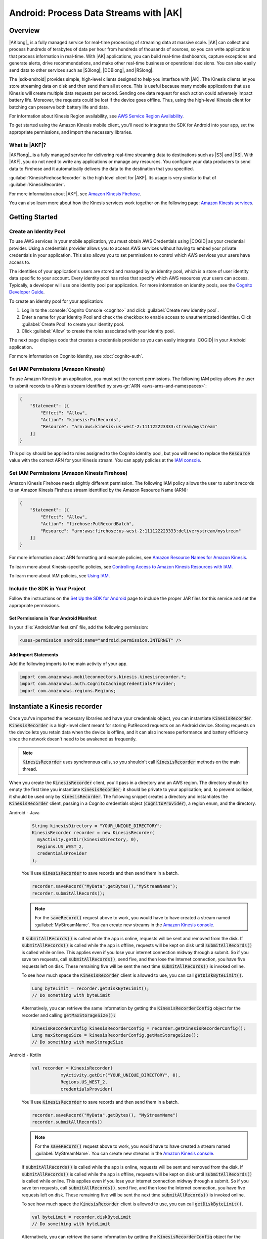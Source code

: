 .. Copyright 2010-2018 Amazon.com, Inc. or its affiliates. All Rights Reserved.

   This work is licensed under a Creative Commons Attribution-NonCommercial-ShareAlike 4.0
   International License (the "License"). You may not use this file except in compliance with the
   License. A copy of the License is located at http://creativecommons.org/licenses/by-nc-sa/4.0/.

   This file is distributed on an "AS IS" BASIS, WITHOUT WARRANTIES OR CONDITIONS OF ANY KIND,
   either express or implied. See the License for the specific language governing permissions and
   limitations under the License.

.. highlight:: java

.. _how-to-android-kinesis-data-stream:

#######################################
Android: Process Data Streams with |AK|
#######################################

Overview
========

|AKlong|_ is a fully managed service for real-time processing of streaming data at massive scale.
|AK| can collect and process hundreds of terabytes of data per hour from hundreds of thousands of
sources, so you can write applications that process information in real-time. With |AK|
applications, you can build real-time dashboards, capture exceptions and generate alerts, drive
recommendations, and make other real-time business or operational decisions. You can also easily
send data to other services such as |S3long|, |DDBlong|, and |RSlong|.

The |sdk-android| provides simple, high-level clients designed to help you interface with |AK|. The
Kinesis clients let you store streaming data on disk and then send them all at once.  This is useful
because many mobile applications that use Kinesis will create multiple data requests per second.
Sending one data request for each action could adversely impact battery life. Moreover, the requests
could be lost if the device goes offline. Thus, using the high-level Kinesis client for batching can
preserve both battery life and data.

For information about Kinesis Region availability, see  `AWS Service Region Availability
<http://aws.amazon.com/about-aws/global-infrastructure/regional-product-services/>`__.

To get started using the Amazon Kinesis mobile client, you'll need to integrate the SDK for Android
into your app, set the appropriate permissions, and import the necessary libraries.


What is |AKF|?
--------------

|AKFlong|_ is a fully managed service for delivering real-time streaming data to destinations such
as |S3| and |RS|. With |AKF|, you do not need to write any applications or manage any resources. You
configure your data producers to send data to Firehose and it automatically delivers the data to the
destination that you specified.

:guilabel:`KinesisFirehoseRecorder` is the high level client for |AKF|. Its usage is very similar to
that of :guilabel:`KinesisRecorder`.

For more information about |AKF|, see `Amazon Kinesis Firehose
<http://docs.aws.amazon.com/firehose/latest/dev/what-is-this-service.html>`__.

You can also learn more about how the Kinesis services work together on the following page: `Amazon
Kinesis services <http://aws.amazon.com/kinesis/>`__.

.. _kinesis-getting-started:

Getting Started
===============

Create an Identity Pool
-----------------------

To use AWS services in your mobile application, you must obtain AWS Credentials using |COGID| as
your credential provider. Using a credentials provider allows you to access AWS services without
having to embed your private credentials in your application. This also allows you to set
permissions to control which AWS services your users have access to.

The identities of your application's users are stored and managed by an identity pool, which is a
store of user identity data specific to your account. Every identity pool has roles that specify
which AWS resources your users can access. Typically, a developer will use one identity pool per
application. For more information on identity pools, see the `Cognito Developer Guide
<http://docs.aws.amazon.com/cognito/devguide/identity/identity-pools/>`__.

To create an identity pool for your application:

#. Log in to the :console:`Cognito Console <cognito>` and click :guilabel:`Create new identity
   pool`.

#. Enter a name for your Identity Pool and check the checkbox to enable access to unauthenticated
   identities. Click :guilabel:`Create Pool` to create your identity pool.

#. Click :guilabel:`Allow` to create the roles associated with your identity pool.

The next page displays code that creates a credentials provider so you can easily integrate |COGID|
in your Android application.

For more information on Cognito Identity, see :doc:`cognito-auth`.


Set IAM Permissions (Amazon Kinesis)
------------------------------------

To use Amazon Kinesis in an application, you must set the correct permissions. The following IAM
policy allows the user to submit records to a Kinesis stream identified by :aws-gr:`ARN
<aws-arns-and-namespaces>`:

.. code-block:: json

    {
        "Statement": [{
            "Effect": "Allow",
            "Action": "kinesis:PutRecords",
            "Resource": "arn:aws:kinesis:us-west-2:111122223333:stream/mystream"
        }]
    }

This policy should be applied to roles assigned to the Cognito identity pool, but you will need to
replace the :code:`Resource` value with the correct ARN for your Kinesis stream. You can apply
policies at the `IAM console <https://console.aws.amazon.com/iam/>`__.


Set IAM Permissions (Amazon Kinesis Firehose)
---------------------------------------------

Amazon Kinesis Firehose needs slightly different permission. The following IAM policy allows the
user to submit records to an Amazon Kinesis Firehose stream identified by the Amazon Resource Name
(ARN):

.. code-block:: json

    {
        "Statement": [{
            "Effect": "Allow",
            "Action": "firehose:PutRecordBatch",
            "Resource": "arn:aws:firehose:us-west-2:111122223333:deliverystream/mystream"
        }]
    }

For more information about ARN formatting and example policies, see `Amazon Resource Names for
Amazon Kinesis
<http://docs.aws.amazon.com/kinesis/latest/dev/kinesis-using-iam.html#kinesis-using-iam-arn-format>`__.

To learn more about Kinesis-specific policies, see
`Controlling Access to Amazon Kinesis Resources with IAM
<http://docs.aws.amazon.com/kinesis/latest/dev/kinesis-using-iam.html>`__.

To learn more about IAM policies, see `Using IAM
<http://docs.aws.amazon.com/IAM/latest/UserGuide/IAM_Introduction.html>`__.

Include the SDK in Your Project
-------------------------------

Follow the instructions on the `Set Up the SDK for Android
<http://docs.aws.amazon.com/mobile/sdkforandroid/developerguide/setup.html>`__ page to include the
proper JAR files for this service and set the appropriate permissions.

Set Permissions in Your Android Manifest
~~~~~~~~~~~~~~~~~~~~~~~~~~~~~~~~~~~~~~~~

In your :file:`AndroidManifest.xml` file, add the following permission:

.. code-block:: java

    <uses-permission android:name="android.permission.INTERNET" />

Add Import Statements
~~~~~~~~~~~~~~~~~~~~~

Add the following imports to the main activity of your app.

.. code-block:: java

    import com.amazonaws.mobileconnectors.kinesis.kinesisrecorder.*;
    import com.amazonaws.auth.CognitoCachingCredentialsProvider;
    import com.amazonaws.regions.Regions;

Instantiate a Kinesis recorder
==============================

Once you've imported the necessary libraries and have your credentials object, you can instantiate :code:`KinesisRecorder`. :code:`KinesisRecorder` is a high-level client meant for storing PutRecord requests on an Android device. Storing requests on the device lets you retain data when the device is offline, and it can also increase performance and battery efficiency since the network doesn't need to be awakened as frequently.

.. note:: :code:`KinesisRecorder` uses synchronous calls, so you shouldn't call :code:`KinesisRecorder` methods on the main thread.

When you create the :code:`KinesisRecorder` client, you'll pass in a directory and an AWS region. The directory should be empty the first time you instantiate :code:`KinesisRecorder`; it should be private to your application; and, to prevent collision, it should be used only by :code:`KinesisRecorder`.  The following snippet creates a directory and instantiates the :code:`KinesisRecorder` client, passing in a Cognito credentials object (:code:`cognitoProvider`), a region enum, and the directory.

.. container:: option

   Android - Java
      .. code-block:: java

         String kinesisDirectory = "YOUR_UNIQUE_DIRECTORY";
         KinesisRecorder recorder = new KinesisRecorder(
           myActivity.getDir(kinesisDirectory, 0),
           Regions.US_WEST_2,
           credentialsProvider
         );

      You'll use :code:`KinesisRecorder` to save records and then send them in a batch.

      .. code-block:: java

         recorder.saveRecord("MyData".getBytes(),"MyStreamName");
         recorder.submitAllRecords();

      .. note:: For the :code:`saveRecord()` request above to work, you would have to have created a stream named :guilabel:`MyStreamName`. You can create new streams in the `Amazon Kinesis console <https://console.aws.amazon.com/kinesis>`__.

      If :code:`submitAllRecords()` is called while the app is online, requests will be sent and removed from the disk. If :code:`submitAllRecords()` is called while the app is offline, requests will be kept on disk until :code:`submitAllRecords()` is called while online. This applies even if you lose your internet connection midway through a submit. So if you save ten requests, call :code:`submitAllRecords()`, send five, and then lose the Internet connection, you have five requests left on disk. These remaining five will be sent the next time :code:`submitAllRecords()` is invoked online.

      To see how much space the :code:`KinesisRecorder` client is allowed to use, you can call :code:`getDiskByteLimit()`.

      .. code-block:: java

         Long byteLimit = recorder.getDiskByteLimit();
         // Do something with byteLimit

      Alternatively, you can retrieve the same information by getting the :code:`KinesisRecorderConfig` object for the recorder and calling :code:`getMaxStorageSize():`

      .. code-block:: java

         KinesisRecorderConfig kinesisRecorderConfig = recorder.getKinesisRecorderConfig();
         Long maxStorageSize = kinesisRecorderConfig.getMaxStorageSize();
         // Do something with maxStorageSize

   Android - Kotlin
      .. code-block:: kotlin

         val recorder = KinesisRecorder(
                    myActivity.getDir("YOUR_UNIQUE_DIRECTORY", 0),
                    Regions.US_WEST_2,
                    credentialsProvider)

      You'll use :code:`KinesisRecorder` to save records and then send them in a batch.

      .. code-block:: kotlin

         recorder.saveRecord("MyData".getBytes(), "MyStreamName")
         recorder.submitAllRecords()

      .. note:: For the :code:`saveRecord()` request above to work, you would have to have created a stream named :guilabel:`MyStreamName`. You can create new streams in the `Amazon Kinesis console <https://console.aws.amazon.com/kinesis>`__.

      If :code:`submitAllRecords()` is called while the app is online, requests will be sent and removed from the disk. If :code:`submitAllRecords()` is called while the app is offline, requests will be kept on disk until :code:`submitAllRecords()` is called while online. This applies even if you lose your internet connection midway through a submit. So if you save ten requests, call :code:`submitAllRecords()`, send five, and then lose the Internet connection, you have five requests left on disk. These remaining five will be sent the next time :code:`submitAllRecords()` is invoked online.

      To see how much space the :code:`KinesisRecorder` client is allowed to use, you can call :code:`getDiskByteLimit()`.

      .. code-block:: kotlin

         val byteLimit = recorder.diskByteLimit
         // Do something with byteLimit

      Alternatively, you can retrieve the same information by getting the :code:`KinesisRecorderConfig` object for the recorder and calling :code:`getMaxStorageSize():`

      .. code-block:: kotlin

         val maxStorageSize = recorder.kinesisRecorderConfig.maxStorageSize
         // Do something with maxStorageSize

Storage limits
--------------

If you exceed the storage limit for :code:`KinesisRecorder`, requests will not be saved or sent. :code:`KinesisRecorderConfig` has a default :code:`maxStorageSize` of 8 MiB. You can configure the maximum allowed storage via the :code:`withMaxStorageSize()` method of :code:`KinesisRecorderConfig`.

To check the number of bytes currently stored in the directory passed in to the :code:`KinesisRecoder` constructor, call :code:`getDiskBytesUsed()`:

.. container:: option

   Android - Java
      .. code-block:: java

         Long bytesUsed = recorder.getDiskBytesUsed();
         // Do something with bytesUsed

   Android - Kotlin
      .. code-block:: kotlin

         val bytesUsed = recorder.diskBytesUsed
         // Do something with bytesUsed

To learn more about working with Amazon Kinesis, see `Amazon Kinesis Developer Resources <http://aws.amazon.com/kinesis/developer-resources/>`__. To learn more about the Kinesis classes, see the `API Reference for the Android SDK <http://docs.aws.amazon.com/AWSAndroidSDK/latest/javadoc/>`__.


Use KinesisFirehoseRecorder
===========================

To use :code:`KinesisFirehoseRecorder`, you need to pass the object in a directory where streaming data is saved. We recommend you use an app private directory because the data is not encrypted.

.. container:: option

   Android - Java
      .. code-block:: java

         // Gets a working directory for the recorder
         File directory = context.getCachedDir();
         // Sets Firehose region
         Regions region = Regions.US_WEST_2;
         // Initialize a credentials provider to access Amazon Kinesis Firehose
         AWSCredentialsProvider provider = new CognitoCachingCredentialsProvider(
              context, "identityPoolId",
              Regions.US_EAST_1); // region of your Amazon Cognito identity pool
         KinesisFirehoseRecorder firehoseRecorder = new KinesisFirehoseRecorder(
              directory, region, provider);

         // Start to save data, either a String or a byte array
         firehoseRecorder.saveRecord("Hello world!\n");
         firehoseRecorder.saveRecord("Streaming data to Amazon S3 via Amazon Kinesis Firehose is easy.\n");

         // Send previously saved data to Amazon Kinesis Firehose
         // Note: submitAllRecords() makes network calls, so wrap it in an AsyncTask.
         new AsyncTask<Void, Void, Void>() {
             @Override
             protected Void doInBackground(Void... v) {
                 try {
                     firehoseRecorder.submitAllRecords();
                 } catch (AmazonClientException ace) {
                     // handle error
                 }
             }
         }.execute();

   Android - Kotlin
      .. code-block:: kotlin

         val firehose = KinesisFirehoseRecorder(
            context.getCachedDir(),     // Working directory for recorder
            Regions.US_WEST_2,          // Region that Kinesis is provisioned in
            credentialsProvider)        // AWS Credentials provider

         // Start to save data, either a String or a byte array
         firehose.saveRecord("Hello world!\n");
         firehose.saveRecord("Streaming data to Amazon S3 via Amazon Kinesis Firehose is easy.\n");

         // Send previously saved data to Amazon Kinesis Firehose
         // Note: submitAllRecords() makes network calls.
         thread(start = true) {
            try {
                firehose.submitAllRecords()
            } catch (ex: AmazonClientException) {
                Log.e(TAG, "Error submitting records")
            }
         }

To learn more about working with Amazon Kinesis Firehose, see `Amazon Kinesis Firehose <http://docs.aws.amazon.com/firehose/latest/dev/what-is-this-service.html>`__.

To learn more about the Kinesis Firehose classes, see the `API Reference for the Android SDK <http://docs.aws.amazon.com/AWSAndroidSDK/latest/javadoc/>`__.

